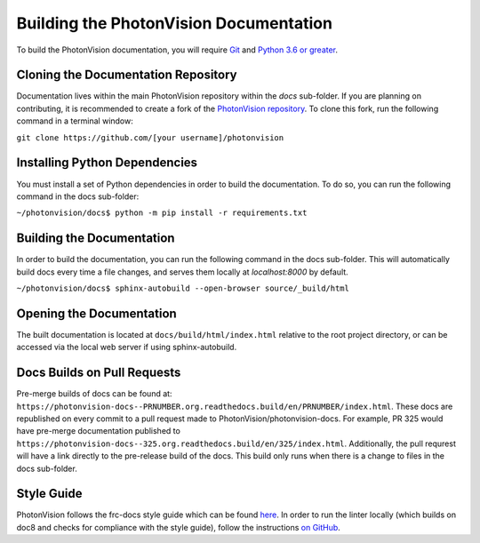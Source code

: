 Building the PhotonVision Documentation
=======================================
To build the PhotonVision documentation, you will require `Git <https://git-scm.com>`_ and `Python 3.6 or greater <https://www.python.org>`_.

Cloning the Documentation Repository
------------------------------------

Documentation lives within the main PhotonVision repository within the `docs` sub-folder. If you are planning on contributing, it is recommended to create a fork of the `PhotonVision repository <https://github.com/PhotonVision/photonvision>`_. To clone this fork, run the following command in a terminal window:

``git clone https://github.com/[your username]/photonvision``

Installing Python Dependencies
------------------------------
You must install a set of Python dependencies in order to build the documentation. To do so, you can run the following command in the docs sub-folder:

``~/photonvision/docs$ python -m pip install -r requirements.txt``

Building the Documentation
--------------------------
In order to build the documentation, you can run the following command in the docs sub-folder. This will automatically build docs every time a file changes, and serves them locally at `localhost:8000` by default.

``~/photonvision/docs$ sphinx-autobuild --open-browser source/_build/html``

Opening the Documentation
-------------------------
The built documentation is located at ``docs/build/html/index.html`` relative to the root project directory, or can be accessed via the local web server if using sphinx-autobuild.

Docs Builds on Pull Requests
----------------------------

Pre-merge builds of docs can be found at: ``https://photonvision-docs--PRNUMBER.org.readthedocs.build/en/PRNUMBER/index.html``. These docs are republished on every commit to a pull request made to PhotonVision/photonvision-docs. For example, PR 325 would have pre-merge documentation published to ``https://photonvision-docs--325.org.readthedocs.build/en/325/index.html``. Additionally, the pull requrest will have a link directly to the pre-release build of the docs. This build only runs when there is a change to files in the docs sub-folder.

Style Guide
-----------
PhotonVision follows the frc-docs style guide which can be found `here <https://docs.wpilib.org/en/stable/docs/contributing/style-guide.html>`_. In order to run the linter locally (which builds on doc8 and checks for compliance with the style guide), follow the instructions `on GitHub <https://github.com/wpilibsuite/ohnoyoudidnt>`_.
